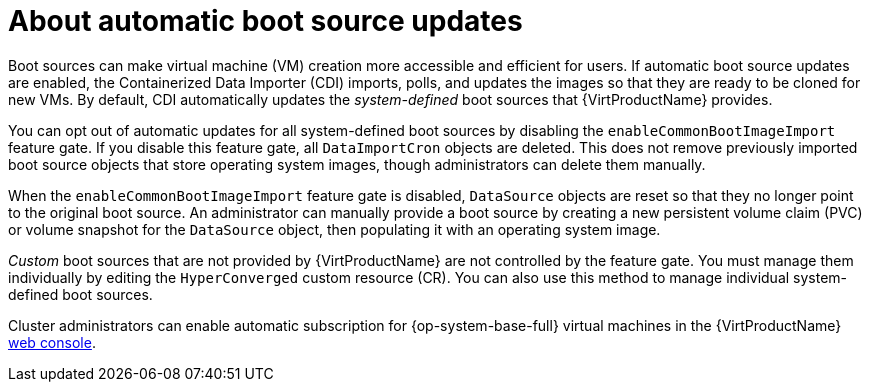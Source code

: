 // Module included in the following assembly:
//
// * virt/virtual_machines/virt-creating-and-using-boot-sources.adoc
//

:_content-type: CONCEPT
[id="virt-about-auto-bootsource-updates_{context}"]
= About automatic boot source updates

Boot sources can make virtual machine (VM) creation more accessible and efficient for users. If automatic boot source updates are enabled, the Containerized Data Importer (CDI) imports, polls, and updates the images so that they are ready to be cloned for new VMs. By default, CDI automatically updates the _system-defined_ boot sources that {VirtProductName} provides.

You can opt out of automatic updates for all system-defined boot sources by disabling the `enableCommonBootImageImport` feature gate. If you disable this feature gate, all `DataImportCron` objects are deleted. This does not remove previously imported boot source objects that store operating system images, though administrators can delete them manually.

When the `enableCommonBootImageImport` feature gate is disabled, `DataSource` objects are reset so that they no longer point to the original boot source. An administrator can manually provide a boot source by creating a new persistent volume claim (PVC) or volume snapshot for the `DataSource` object, then populating it with an operating system image.

_Custom_ boot sources that are not provided by {VirtProductName} are not controlled by the feature gate. You must manage them individually by editing the `HyperConverged` custom resource (CR). You can also use this method to manage individual system-defined boot sources.

Cluster administrators can enable automatic subscription for {op-system-base-full} virtual machines in the {VirtProductName} xref:../../virt/getting_started/virt-web-console-overview.adoc#overview-settings-cluster_virt-web-console-overview[web console].